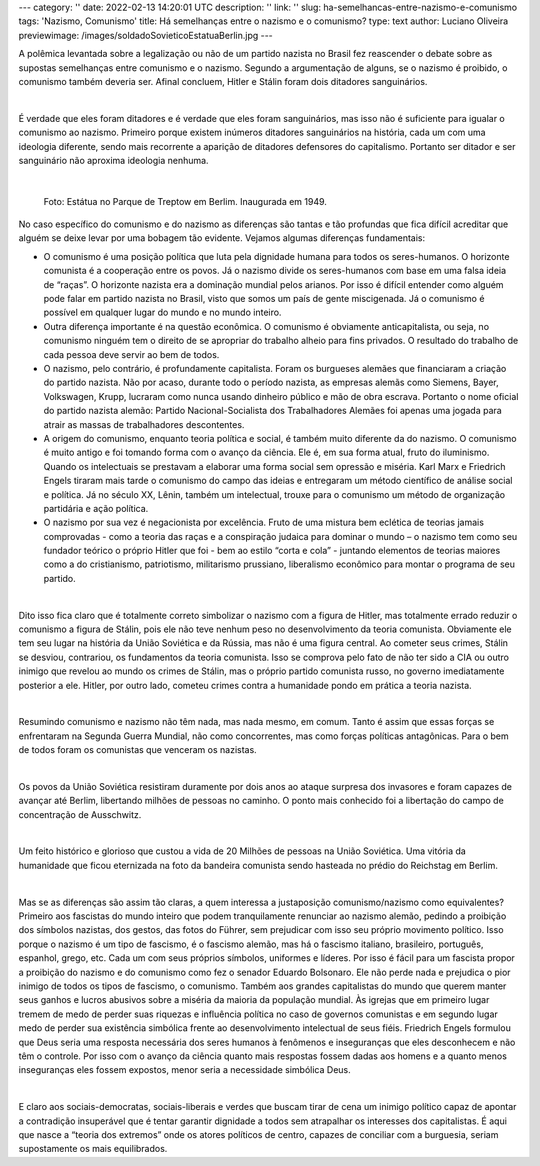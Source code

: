 ---
category: ''
date: 2022-02-13 14:20:01 UTC
description: ''
link: ''
slug: ha-semelhancas-entre-nazismo-e-comunismo
tags: 'Nazismo, Comunismo'
title: Há semelhanças entre o nazismo e o comunismo?
type: text
author: Luciano Oliveira
previewimage: /images/soldadoSovieticoEstatuaBerlin.jpg
---

A polêmica levantada sobre a legalização ou não de um partido nazista no Brasil fez reascender o debate sobre as supostas semelhanças entre comunismo e o nazismo. Segundo a argumentação de alguns, se o nazismo é proibido, o comunismo também deveria ser. Afinal concluem, Hitler e Stálin foram dois ditadores sanguinários.

|

É verdade que eles foram ditadores e é verdade que eles foram sanguinários, mas isso não é suficiente para igualar o comunismo ao nazismo.  Primeiro porque existem inúmeros ditadores sanguinários na história, cada um com uma ideologia diferente, sendo mais recorrente a aparição de ditadores defensores do capitalismo. Portanto ser ditador e ser sanguinário não aproxima ideologia nenhuma.

|

.. figure:: /images/soldadoSovieticoEstatuaBerlin.jpg
    :width: 350
    :alt: Estátua no Parque de Treptow em Berlim. Inaugurada em 1949.

    Foto: Estátua no Parque de Treptow em Berlim. Inaugurada em 1949.

.. TEASER_END


No caso específico do comunismo e do nazismo as diferenças são tantas e tão profundas que fica difícil acreditar que alguém se deixe levar por uma bobagem tão evidente. Vejamos algumas diferenças fundamentais:

* O comunismo é uma posição política que luta pela dignidade humana para todos os seres-humanos. O horizonte comunista é a cooperação entre os povos.  Já o nazismo divide os seres-humanos com base em uma falsa ideia de “raças”. O horizonte nazista era a dominação mundial pelos arianos. Por isso é difícil entender como alguém pode falar em partido nazista no Brasil, visto que somos um país de gente miscigenada. Já o comunismo é possível em qualquer lugar do mundo e no mundo inteiro. 
* Outra diferença importante é na questão econômica. O comunismo é obviamente anticapitalista, ou seja, no comunismo ninguém tem o direito de se apropriar do trabalho alheio para fins privados. O resultado do trabalho de cada pessoa deve servir ao bem de todos. 
* O nazismo, pelo contrário, é profundamente capitalista. Foram os burgueses alemães que financiaram a criação do partido nazista. Não por acaso, durante todo o período nazista, as empresas alemãs como Siemens, Bayer, Volkswagen, Krupp, lucraram como nunca usando dinheiro público e mão de obra escrava. Portanto o nome oficial do partido nazista alemão: Partido Nacional-Socialista dos Trabalhadores Alemães foi apenas uma jogada para atrair as massas de trabalhadores descontentes.  
* A origem do comunismo, enquanto teoria política e social, é também muito diferente da do nazismo. O comunismo é muito antigo e foi tomando forma com o avanço da ciência. Ele é, em sua forma atual, fruto do iluminismo. Quando os intelectuais se prestavam a elaborar uma forma social sem opressão e miséria. Karl Marx e Friedrich Engels tiraram mais tarde o comunismo do campo das ideias e entregaram um método científico de análise social e política. Já no século XX, Lênin, também um intelectual, trouxe para o comunismo um método de organização partidária e ação política.
* O nazismo por sua vez é negacionista por excelência. Fruto de uma mistura bem eclética de teorias jamais comprovadas - como a teoria das raças e a conspiração judaica para dominar o mundo – o nazismo tem como seu fundador teórico o próprio Hitler que foi - bem ao estilo “corta e cola” - juntando elementos de teorias maiores como a do cristianismo, patriotismo, militarismo prussiano, liberalismo econômico para montar o programa de seu partido.

|

Dito isso fica claro que é totalmente correto simbolizar o nazismo com a figura de Hitler, mas totalmente errado reduzir o comunismo a figura de Stálin, pois ele não teve nenhum peso no desenvolvimento da teoria comunista. Obviamente ele tem seu lugar na história da União Soviética e da Rússia, mas não é uma figura central. Ao cometer seus crimes, Stálin se desviou, contrariou, os fundamentos da teoria comunista. Isso se comprova pelo fato de não ter sido a CIA ou outro inimigo que revelou ao mundo os crimes de Stálin, mas o próprio partido comunista russo, no governo imediatamente posterior a ele. Hitler, por outro lado, cometeu crimes contra a humanidade pondo em prática a teoria nazista.

|

Resumindo comunismo e nazismo não têm nada, mas nada mesmo, em comum. Tanto é assim que essas forças se enfrentaram na Segunda Guerra Mundial, não como concorrentes, mas como forças políticas antagônicas. Para o bem de todos foram os comunistas que venceram os nazistas.

|

Os povos da União Soviética resistiram duramente por dois anos ao ataque surpresa dos invasores e foram capazes de avançar até Berlim, libertando milhões de pessoas no caminho. O ponto mais conhecido foi a libertação do campo de concentração de Ausschwitz.

|

Um feito histórico e glorioso que custou a vida de 20 Milhões de pessoas na União Soviética. Uma vitória da humanidade que ficou eternizada na foto da bandeira comunista sendo hasteada no prédio do Reichstag em Berlim.

|

Mas se as diferenças são assim tão claras, a quem interessa a justaposição comunismo/nazismo como equivalentes?
Primeiro aos fascistas do mundo inteiro que podem tranquilamente renunciar ao nazismo alemão, pedindo a proibição dos símbolos nazistas, dos gestos, das fotos do Führer, sem prejudicar com isso seu próprio movimento político. Isso porque o nazismo é um tipo de fascismo, é o fascismo alemão, mas há o fascismo italiano, brasileiro, português, espanhol, grego, etc. Cada um com seus próprios símbolos, uniformes e líderes. Por isso é fácil para um fascista propor a proibição do nazismo e do comunismo como fez o senador Eduardo Bolsonaro. Ele não perde nada e prejudica o pior inimigo de todos os tipos de fascismo, o comunismo. 
Também aos grandes capitalistas do mundo que querem manter seus ganhos e lucros abusivos sobre a miséria da maioria da população mundial.
Às igrejas que em primeiro lugar tremem de medo de perder suas riquezas e influência política no caso de governos comunistas e em segundo lugar medo de perder sua existência simbólica frente ao desenvolvimento intelectual de seus fiéis. Friedrich Engels formulou que Deus seria uma resposta necessária dos seres humanos à fenômenos e inseguranças que eles desconhecem e não têm o controle. Por isso com o avanço da ciência quanto mais respostas fossem dadas aos homens e a quanto menos inseguranças eles fossem expostos, menor seria a necessidade simbólica Deus. 

|

E claro aos sociais-democratas, sociais-liberais e verdes que buscam tirar de cena um inimigo político capaz de apontar a contradição insuperável que é tentar garantir dignidade a todos sem atrapalhar os interesses dos capitalistas. É aqui que nasce a “teoria dos extremos” onde os atores políticos de centro, capazes de conciliar com a burguesia, seriam supostamente os mais equilibrados.


